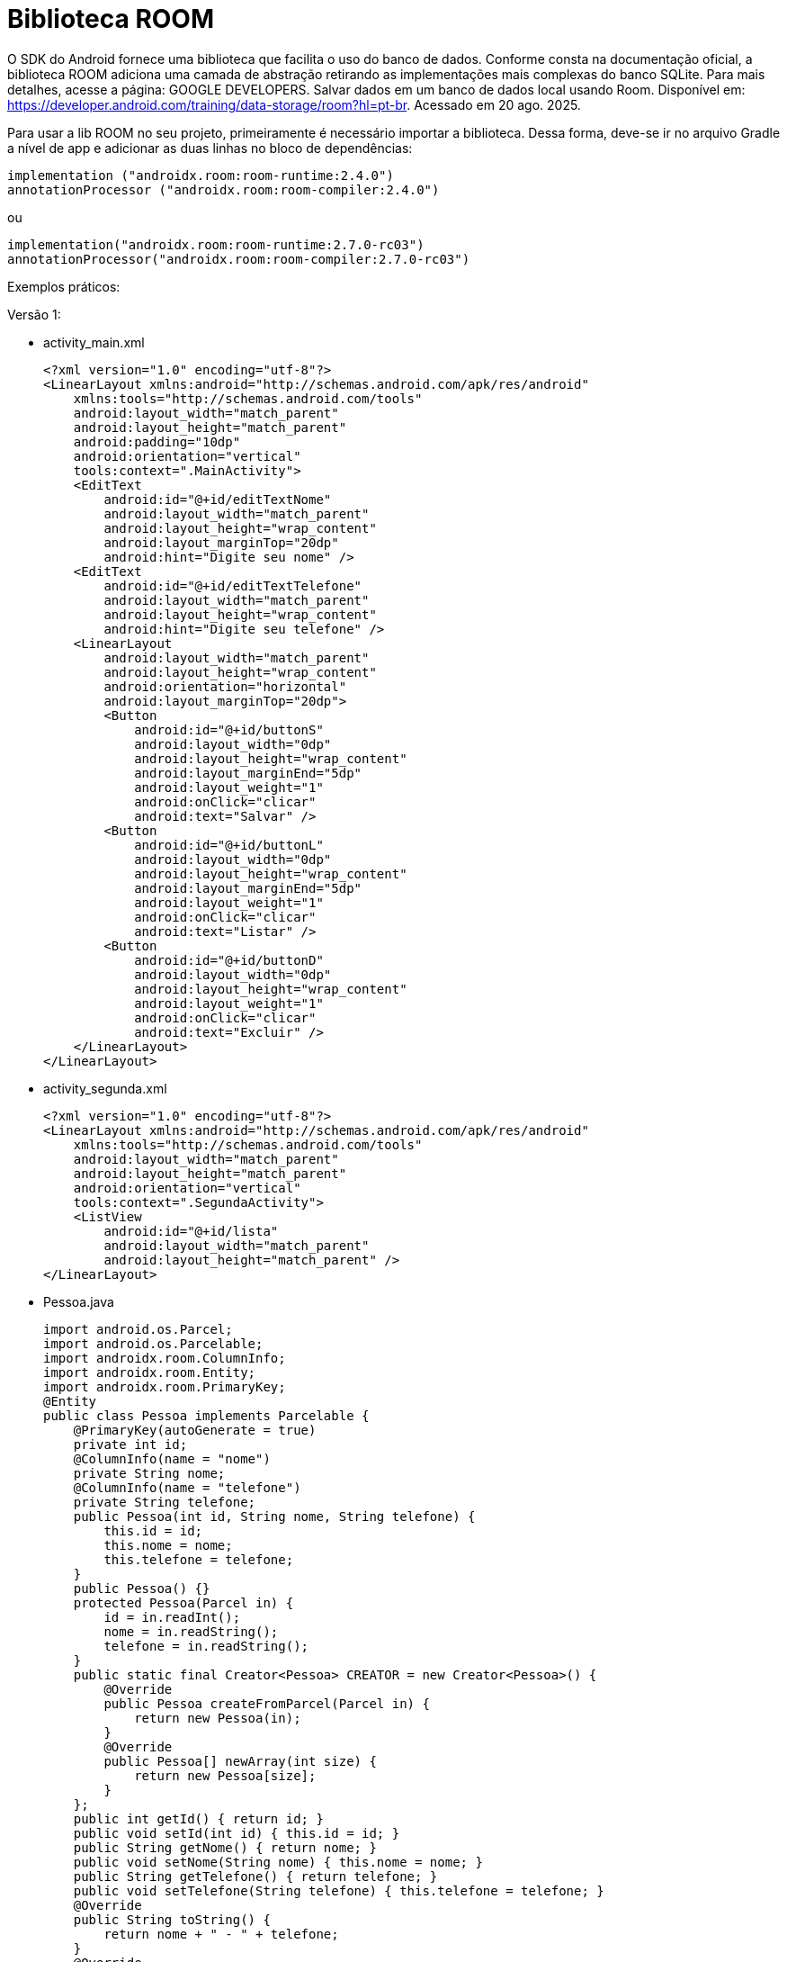 = Biblioteca ROOM

O SDK do Android fornece uma biblioteca que facilita o uso do banco de dados. Conforme consta na documentação oficial, a biblioteca ROOM adiciona uma camada de abstração retirando as implementações mais complexas do banco SQLite. Para mais detalhes, acesse a página: GOOGLE DEVELOPERS. Salvar dados em um banco de dados local usando Room. Disponível em: https://developer.android.com/training/data-storage/room?hl=pt-br. Acessado em 20 ago. 2025.

Para usar a lib ROOM no seu projeto, primeiramente é necessário importar a biblioteca. Dessa forma, deve-se ir no arquivo Gradle a nível de app e adicionar as duas linhas no bloco de dependências:

[source,xml]
implementation ("androidx.room:room-runtime:2.4.0")
annotationProcessor ("androidx.room:room-compiler:2.4.0")

ou

[source,xml]
implementation("androidx.room:room-runtime:2.7.0-rc03")
annotationProcessor("androidx.room:room-compiler:2.7.0-rc03")

Exemplos práticos:

Versão 1:

- activity_main.xml
[source,xml]
<?xml version="1.0" encoding="utf-8"?>
<LinearLayout xmlns:android="http://schemas.android.com/apk/res/android"
    xmlns:tools="http://schemas.android.com/tools"
    android:layout_width="match_parent"
    android:layout_height="match_parent"
    android:padding="10dp"
    android:orientation="vertical"
    tools:context=".MainActivity">
    <EditText
        android:id="@+id/editTextNome"
        android:layout_width="match_parent"
        android:layout_height="wrap_content"
        android:layout_marginTop="20dp"
        android:hint="Digite seu nome" />
    <EditText
        android:id="@+id/editTextTelefone"
        android:layout_width="match_parent"
        android:layout_height="wrap_content"
        android:hint="Digite seu telefone" />
    <LinearLayout
        android:layout_width="match_parent"
        android:layout_height="wrap_content"
        android:orientation="horizontal"
        android:layout_marginTop="20dp">
        <Button
            android:id="@+id/buttonS"
            android:layout_width="0dp"
            android:layout_height="wrap_content"
            android:layout_marginEnd="5dp"
            android:layout_weight="1"
            android:onClick="clicar"
            android:text="Salvar" />
        <Button
            android:id="@+id/buttonL"
            android:layout_width="0dp"
            android:layout_height="wrap_content"
            android:layout_marginEnd="5dp"
            android:layout_weight="1"
            android:onClick="clicar"
            android:text="Listar" />
        <Button
            android:id="@+id/buttonD"
            android:layout_width="0dp"
            android:layout_height="wrap_content"
            android:layout_weight="1"
            android:onClick="clicar"
            android:text="Excluir" />
    </LinearLayout>
</LinearLayout>

- activity_segunda.xml
[source,xml]
<?xml version="1.0" encoding="utf-8"?>
<LinearLayout xmlns:android="http://schemas.android.com/apk/res/android"
    xmlns:tools="http://schemas.android.com/tools"
    android:layout_width="match_parent"
    android:layout_height="match_parent"
    android:orientation="vertical"
    tools:context=".SegundaActivity">
    <ListView
        android:id="@+id/lista"
        android:layout_width="match_parent"
        android:layout_height="match_parent" />
</LinearLayout>

- Pessoa.java
[source,java]
import android.os.Parcel;
import android.os.Parcelable;
import androidx.room.ColumnInfo;
import androidx.room.Entity;
import androidx.room.PrimaryKey;
@Entity
public class Pessoa implements Parcelable {
    @PrimaryKey(autoGenerate = true)
    private int id;
    @ColumnInfo(name = "nome")
    private String nome;
    @ColumnInfo(name = "telefone")
    private String telefone;
    public Pessoa(int id, String nome, String telefone) {
        this.id = id;
        this.nome = nome;
        this.telefone = telefone;
    }
    public Pessoa() {}
    protected Pessoa(Parcel in) {
        id = in.readInt();
        nome = in.readString();
        telefone = in.readString();
    }
    public static final Creator<Pessoa> CREATOR = new Creator<Pessoa>() {
        @Override
        public Pessoa createFromParcel(Parcel in) {
            return new Pessoa(in);
        }
        @Override
        public Pessoa[] newArray(int size) {
            return new Pessoa[size];
        }
    };
    public int getId() { return id; }
    public void setId(int id) { this.id = id; }
    public String getNome() { return nome; }
    public void setNome(String nome) { this.nome = nome; }
    public String getTelefone() { return telefone; }
    public void setTelefone(String telefone) { this.telefone = telefone; }
    @Override
    public String toString() {
        return nome + " - " + telefone;
    }
    @Override
    public int describeContents() {
        return 0;
    }
    @Override
    public void writeToParcel(Parcel parcel, int flags) {
        parcel.writeInt(id);
        parcel.writeString(nome);
        parcel.writeString(telefone);
    }
}

- Banco.java
[source,java]
import androidx.room.Database;
import androidx.room.RoomDatabase;
@Database(entities = {Pessoa.class}, version = 1)
public abstract class Banco extends RoomDatabase {
    public abstract PessoaDao pessoaDao();
}

- PessoaDao.java
[source,java]
import androidx.room.Dao;
import androidx.room.Delete;
import androidx.room.Insert;
import androidx.room.Query;
import androidx.room.Update;
import java.util.List;
@Dao
public interface PessoaDao {
    @Insert
    long adicionar(Pessoa p);
    @Query("SELECT * FROM pessoa")
    List<Pessoa> listar();
    @Update
    int atualizar(Pessoa p);
    @Delete
    int excluir(Pessoa p);
}

- MainActivity.java
[source,java]
import androidx.appcompat.app.AppCompatActivity;
import androidx.room.Room;
import android.content.Intent;
import android.os.Build;
import android.os.Bundle;
import android.view.View;
import android.widget.Button;
import android.widget.EditText;
import android.widget.Toast;
import java.util.ArrayList;
public class MainActivity extends AppCompatActivity {
    private EditText editTextNome, editTextTelefone;
    private Button buttonS, buttonD, buttonL;
    private Pessoa p;
    private PessoaDao dao;
    @Override
    protected void onCreate(Bundle savedInstanceState) {
        super.onCreate(savedInstanceState);
        setContentView(R.layout.activity_main);
        editTextNome = findViewById(R.id.editTextNome);
        editTextTelefone = findViewById(R.id.editTextTelefone);
        buttonS = findViewById(R.id.buttonS);
        buttonD = findViewById(R.id.buttonD);
        buttonL = findViewById(R.id.buttonL);
        // necessário fazer o teste da versão >API 33
        if (Build.VERSION.SDK_INT >= Build.VERSION_CODES.TIRAMISU) {
            p = getIntent().getParcelableExtra("dado", Pessoa.class);
        } else {
            p = getIntent().getParcelableExtra("dado");
        }
        if(p!=null){
            editTextNome.setText(p.getNome().toString());
            editTextTelefone.setText(p.getTelefone().toString());
        }
        Banco db = Room.databaseBuilder(getApplicationContext(),
                        Banco.class, "meu_banco")
                .allowMainThreadQueries().build();
        dao = db.pessoaDao();
    }
    public void clicar(View view) {
        if (view.getId() == R.id.buttonS) {
            if (p == null) {
                p = new Pessoa();
                p.setNome(editTextNome.getText().toString());
                p.setTelefone(editTextTelefone.getText().toString());
                long retorno = dao.adicionar(p);
                if (retorno != -1) {
                    Toast.makeText(MainActivity.this, "Salvo", Toast.LENGTH_SHORT).show();
                    p = null;
                    editTextNome.setText("");
                    editTextTelefone.setText("");
                } else {
                    Toast.makeText(MainActivity.this, "Não salvo", Toast.LENGTH_SHORT).show();
                }
            } else {
                p.setNome(editTextNome.getText().toString());
                p.setTelefone(editTextTelefone.getText().toString());
                int retorno = dao.atualizar(p);
                if (retorno != 0) {
                    Toast.makeText(MainActivity.this, "Atualizado", Toast.LENGTH_SHORT).show();
                } else {
                    Toast.makeText(MainActivity.this, "Erro ao atualizar", Toast.LENGTH_SHORT).show();
                }
            }
        }
        if (view.getId() == R.id.buttonL) {
            ArrayList<Pessoa> dados = (ArrayList<Pessoa>) dao.listar();
            if (dados != null && !dados.isEmpty()) {
                Intent intent = new Intent(MainActivity.this, SegundaActivity.class);
                intent.putParcelableArrayListExtra("dados", dados);
                startActivity(intent);
                finish();
            } else {
                Toast.makeText(MainActivity.this, "Sem dados", Toast.LENGTH_SHORT).show();
            }
        }
        if (view.getId() == R.id.buttonD) {
            if (p != null) {
                int retorno = dao.excluir(p);
                if (retorno > 0) {
                    Toast.makeText(MainActivity.this, "Deletado", Toast.LENGTH_SHORT).show();
                    p = null;
                    editTextNome.setText("");
                    editTextTelefone.setText("");
                } else {
                    Toast.makeText(MainActivity.this, "Erro ao deletar", Toast.LENGTH_SHORT).show();
                }
            } else {
                Toast.makeText(MainActivity.this, "Nenhum registro selecionado", Toast.LENGTH_SHORT).show();
            }
        }
    }
}

- SegundaActivity.java
[source,java]
import androidx.appcompat.app.AppCompatActivity;
import android.content.Intent;
import android.os.Build;
import android.os.Bundle;
import android.view.View;
import android.widget.AdapterView;
import android.widget.ArrayAdapter;
import android.widget.ListView;
import java.util.ArrayList;
public class SegundaActivity extends AppCompatActivity implements AdapterView.OnItemClickListener {
    private ListView listView;
    private ArrayAdapter<Pessoa> adapter;
    @Override
    protected void onCreate(Bundle savedInstanceState) {
        super.onCreate(savedInstanceState);
        setContentView(R.layout.activity_segunda);
        listView = findViewById(R.id.lista);
        // necessário fazer o teste da versão >API 33
        ArrayList<Pessoa> dados;
        if (Build.VERSION.SDK_INT >= Build.VERSION_CODES.TIRAMISU) {
            dados = getIntent().getParcelableArrayListExtra("dados", Pessoa.class);
        } else {
            dados = getIntent().getParcelableArrayListExtra("dados");
        }
        if (dados == null) dados = new ArrayList<>();
        adapter = new ArrayAdapter<>(this, android.R.layout.simple_list_item_1, dados);
        listView.setAdapter(adapter);
        listView.setOnItemClickListener(this);
    }
    @Override
    public void onItemClick(AdapterView<?> adapterView, View view, int i, long l) {
        Pessoa p = (Pessoa) adapterView.getItemAtPosition(i);
        Intent intent = new Intent(SegundaActivity.this, MainActivity.class);
        intent.putExtra("dado", p); 
        startActivity(intent);
        finish();
    }
}

Versão 2: Esse exemplo é uma adaptação do exemplo disponibilizado em: STACKOVERFLOW. Android Room One-to-Many Relationship. 2021. Disponível: <https://stackoverflow.com/questions/66897173/android-room-one-to-many-relationship>. Pergunta feita pelo usuário <https://stackoverflow.com/users/328518/adil-bhatty> e respondida pelo usuário <https://stackoverflow.com/users/4744514/miket>.












